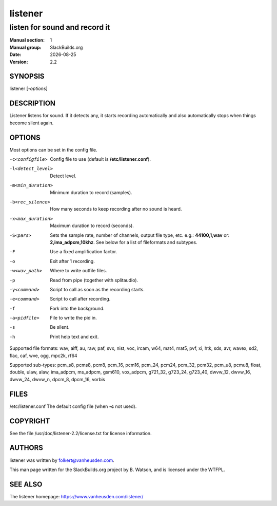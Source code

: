 .. RST source for listener(1) man page. Convert with:
..   rst2man.py listener.rst > listener.1
.. rst2man.py comes from the SBo development/docutils package.

.. |version| replace:: 2.2
.. |date| date::

========
listener
========

------------------------------
listen for sound and record it
------------------------------

:Manual section: 1
:Manual group: SlackBuilds.org
:Date: |date|
:Version: |version|

SYNOPSIS
========

listener [*-options*]

DESCRIPTION
===========

Listener listens for sound. If it detects any, it starts recording
automatically and also automatically stops when things become silent
again.

OPTIONS
=======

Most options can be set in the config file.

-c<configfile>    Config file to use (default is **/etc/listener.conf**).

-l<detect_level>
                  Detect level.

-m<min_duration>
                  Minimum duration to record (samples).

-b<rec_silence>   How many seconds to keep recording after no sound is heard.

-x<max_duration>  Maximum duration to record (seconds).

-S<pars>          Sets the sample rate, number of channels, output file type, etc.
                  e.g.: **44100,1,wav**
                  or: **2,ima_adpcm,10khz**.
                  See below for a list of fileformats and subtypes.

-F                Use a fixed amplification factor.

-o                Exit after 1 recording.

-w<wav_path>      Where to write outfile files.

-p                Read from pipe (together with splitaudio).

-y<command>       Script to call as soon as the recording starts.

-e<command>       Script to call after recording.

-f                Fork into the background.

-a<pidfile>       File to write the pid in.

-s                Be silent.

-h                Print help text and exit.

Supported file formats: wav, aiff, au, raw, paf, svx, nist, voc, ircam, w64, mat4, mat5, pvf, xi, htk, sds, avr, wavex, sd2, flac, caf, wve, ogg, mpc2k, rf64

Supported sub-types: pcm_s8, pcms8, pcm8, pcm_16, pcm16, pcm_24, pcm24, pcm_32, pcm32, pcm_u8, pcmu8, float, double, ulaw, alaw, ima_adpcm, ms_adpcm, gsm610, vox_adpcm, g721_32, g723_24, g723_40, dwvw_12, dwvw_16, dwvw_24, dwvw_n, dpcm_8, dpcm_16, vorbis

FILES
=====

/etc/listener.conf   The default config file (when **-c** not used).

.. ENVIRONMENT
.. ===========

.. EXIT STATUS
.. ===========

.. BUGS
.. ====

.. EXAMPLES
.. ========

COPYRIGHT
=========

See the file /usr/doc/listener-|version|/license.txt for license information.

AUTHORS
=======

listener was written by folkert@vanheusden.com.

This man page written for the SlackBuilds.org project
by B. Watson, and is licensed under the WTFPL.

SEE ALSO
========

The listener homepage: https://www.vanheusden.com/listener/
